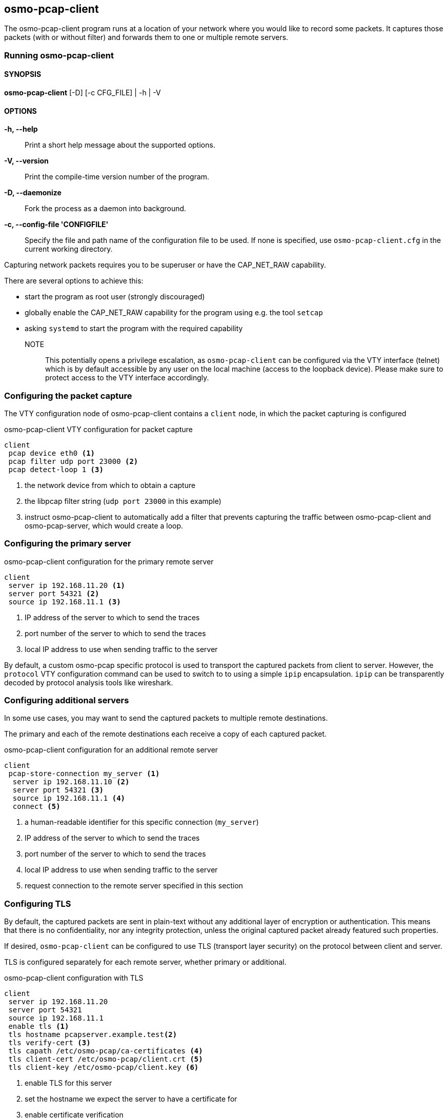 == osmo-pcap-client

The osmo-pcap-client program runs at a location of your network
where you would like to record some packets.  It captures those
packets (with or without filter) and forwards them to one or multiple
remote servers.

=== Running osmo-pcap-client

==== SYNOPSIS

*osmo-pcap-client* [-D] [-c CFG_FILE] | -h | -V

==== OPTIONS

*-h, --help*::
  Print a short help message about the supported options.
*-V, --version*::
  Print the compile-time version number of the program.
*-D, --daemonize*::
  Fork the process as a daemon into background.
*-c, --config-file 'CONFIGFILE'*::
  Specify the file and path name of the configuration file to be
  used. If none is specified, use `osmo-pcap-client.cfg` in the current
  working directory.

Capturing network packets requires you to be superuser or have the CAP_NET_RAW capability.

There are several options to achieve this:

- start the program as root user (strongly discouraged)
- globally enable the CAP_NET_RAW capability for the program using e.g. the tool `setcap`
- asking `systemd` to start the program with the required capability

NOTE:: This potentially opens a privilege escalation, as `osmo-pcap-client` can be configured
via the VTY interface (telnet) which is by default accessible by any user on the local machine (access to the loopback device).  Please make sure to protect access to the VTY interface accordingly.


=== Configuring the packet capture

The VTY configuration node of osmo-pcap-client contains a `client` node,
in which the packet capturing is configured

.osmo-pcap-client VTY configuration for packet capture
----
client
 pcap device eth0 <1>
 pcap filter udp port 23000 <2>
 pcap detect-loop 1 <3>
----
<1> the network device from which to obtain a capture
<2> the libpcap filter string (`udp port 23000` in this example)
<3> instruct osmo-pcap-client to automatically add a filter that prevents capturing
    the traffic between osmo-pcap-client and osmo-pcap-server, which would create a loop.


=== Configuring the primary server

.osmo-pcap-client configuration for the primary remote server
----
client
 server ip 192.168.11.20 <1>
 server port 54321 <2>
 source ip 192.168.11.1 <3>
----
<1> IP address of the server to which to send the traces
<2> port number of the server to which to send the traces
<3> local IP address to use when sending traffic to the server

By default, a custom osmo-pcap specific protocol is used to transport
the captured packets from client to server.  However, the `protocol`
VTY configuration command can be used to switch to to using a simple `ipip`
encapsulation.  `ipip` can be transparently decoded by protocol analysis
tools like wireshark.


=== Configuring additional servers

In some use cases, you may want to send the captured packets to multiple
remote destinations.

The primary and each of the remote destinations each receive a copy
of each captured packet.

.osmo-pcap-client configuration for an additional remote server
----
client
 pcap-store-connection my_server <1>
  server ip 192.168.11.10 <2>
  server port 54321 <3>
  source ip 192.168.11.1 <4>
  connect <5>
----
<1> a human-readable identifier for this specific connection (`my_server`)
<2> IP address of the server to which to send the traces
<3> port number of the server to which to send the traces
<4> local IP address to use when sending traffic to the server
<5> request connection to the remote server specified in this section


=== Configuring TLS

By default, the captured packets are sent in plain-text without any additional
layer of encryption or authentication.  This means that there is no confidentiality,
nor any integrity protection, unless the original captured packet already featured
such properties.

If desired, `osmo-pcap-client` can be configured to use TLS (transport layer security)
on the protocol between client and server.

TLS is configured separately for each remote server, whether primary or additional.

.osmo-pcap-client configuration with TLS
----
client
 server ip 192.168.11.20
 server port 54321
 source ip 192.168.11.1
 enable tls <1>
 tls hostname pcapserver.example.test<2>
 tls verify-cert <3>
 tls capath /etc/osmo-pcap/ca-certificates <4>
 tls client-cert /etc/osmo-pcap/client.crt <5>
 tls client-key /etc/osmo-pcap/client.key <6>
----
<1> enable TLS for this server
<2> set the hostname we expect the server to have a certificate for
<3> enable certificate verification
<4> path of all CA certificates we consider valid for signing the server cert
<5> file containing the client certificate
<6> file containing the private key for the client certificate

